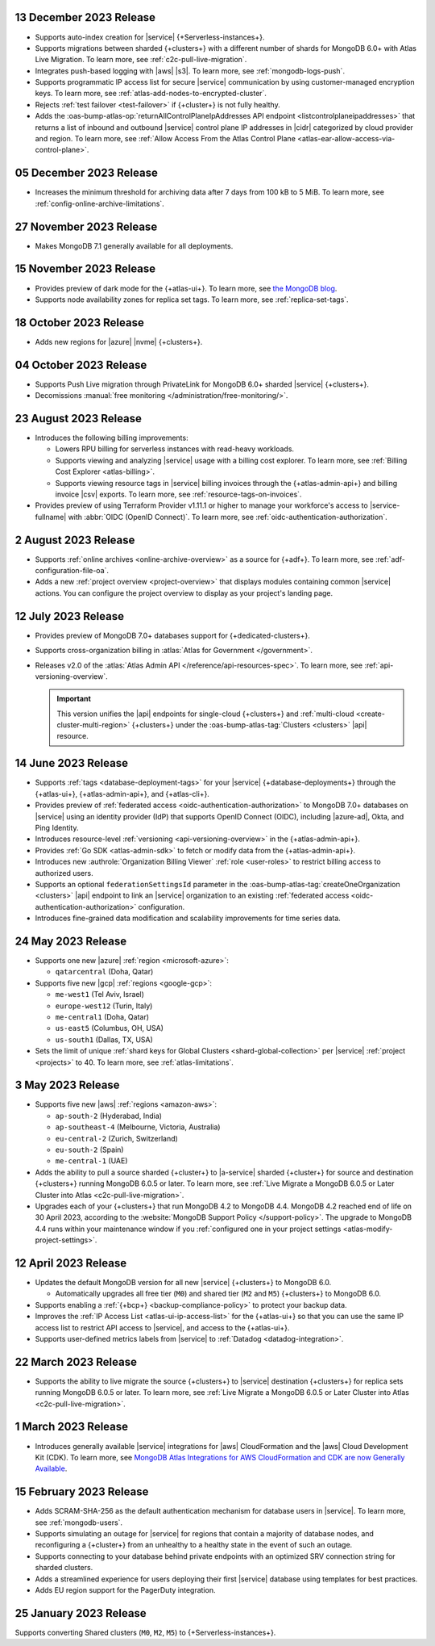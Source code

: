 .. _atlas_2023_13_12:

13 December 2023 Release
~~~~~~~~~~~~~~~~~~~~~~~~

- Supports auto-index creation for |service| {+Serverless-instances+}.
- Supports migrations between sharded {+clusters+} with a different
  number of shards for MongoDB 6.0+ with Atlas Live Migration. To learn
  more, see :ref:`c2c-pull-live-migration`.
- Integrates push-based logging with |aws| |s3|. To learn more, see :ref:`mongodb-logs-push`.
- Supports programmatic IP access list for secure |service| communication
  by using customer-managed encryption keys. To learn more, see :ref:`atlas-add-nodes-to-encrypted-cluster`.
- Rejects :ref:`test failover <test-failover>` if {+cluster+} is not fully healthy.
- Adds the :oas-bump-atlas-op:`returnAllControlPlaneIpAddresses API endpoint <listcontrolplaneipaddresses>`
  that returns a list of inbound and outbound |service| control plane IP
  addresses in |cidr| categorized by cloud provider and region. To learn more,
  see :ref:`Allow Access From the Atlas Control Plane <atlas-ear-allow-access-via-control-plane>`.


.. _atlas_2023_05_12:

05 December 2023 Release
~~~~~~~~~~~~~~~~~~~~~~~~

- Increases the minimum threshold for archiving data after 7 days from 100 kB to 5 MiB. 
  To learn more, see :ref:`config-online-archive-limitations`.

.. _atlas_2023_27_11:

27 November 2023 Release
~~~~~~~~~~~~~~~~~~~~~~~~

- Makes MongoDB 7.1 generally available for all deployments.

.. _atlas_2023_15_11:

15 November 2023 Release
~~~~~~~~~~~~~~~~~~~~~~~~

- Provides preview of dark mode for the {+atlas-ui+}. To learn more, 
  see `the MongoDB blog <https://www.mongodb.com/blog/post/dark-mode-for-atlas-now-available-public-preview>`__.
- Supports node availability zones for replica set tags. To learn more,
  see :ref:`replica-set-tags`.

.. _atlas_2023_10_18:

18 October 2023 Release 
~~~~~~~~~~~~~~~~~~~~~~~

- Adds new regions for |azure| |nvme| {+clusters+}. 

.. _atlas_2023_10_04:

04 October 2023 Release
~~~~~~~~~~~~~~~~~~~~~~~

- Supports Push Live migration through
  PrivateLink for MongoDB 6.0+ sharded |service| {+clusters+}. 
- Decomissions :manual:`free monitoring </administration/free-monitoring/>`.

.. _atlas_2023_08_23:

23 August 2023 Release
~~~~~~~~~~~~~~~~~~~~~~

- Introduces the following billing improvements: 

  - Lowers RPU billing for serverless instances with read-heavy
    workloads.
  - Supports viewing and analyzing |service| usage with a billing cost
    explorer. To learn more, see :ref:`Billing Cost Explorer
    <atlas-billing>`. 
  - Supports viewing resource tags in |service| billing invoices through
    the {+atlas-admin-api+} and billing invoice |csv| exports. To learn
    more, see :ref:`resource-tags-on-invoices`.

- Provides preview of using Terraform Provider v1.11.1 or higher to
  manage your workforce's access to |service-fullname| with :abbr:`OIDC
  (OpenID Connect)`. To learn more, see
  :ref:`oidc-authentication-authorization`.

.. _atlas_2023_08_02:

2 August 2023 Release
~~~~~~~~~~~~~~~~~~~~~

- Supports :ref:`online archives <online-archive-overview>` as a source
  for {+adf+}. To learn more, see
  :ref:`adf-configuration-file-oa`.
- Adds a new :ref:`project overview <project-overview>` that displays
  modules containing common |service| actions. You can configure the 
  project overview to display as your project's landing page.

.. _atlas_2023_07_12:

12 July 2023 Release
~~~~~~~~~~~~~~~~~~~~~

- Provides preview of MongoDB 7.0+ databases support for {+dedicated-clusters+}.
- Supports cross-organization billing in :atlas:`Atlas for Government </government>`.
- Releases v2.0 of the :atlas:`Atlas Admin API </reference/api-resources-spec>`. 
  To learn more, see :ref:`api-versioning-overview`.

  .. important:: 

     This version unifies the |api| endpoints for single-cloud {+clusters+}
     and :ref:`multi-cloud <create-cluster-multi-region>` {+clusters+}
     under the :oas-bump-atlas-tag:`Clusters <clusters>` |api| resource.

.. _atlas_2023_06_14:

14 June 2023 Release
~~~~~~~~~~~~~~~~~~~~~

- Supports :ref:`tags <database-deployment-tags>` for your |service|
  {+database-deployments+} through the {+atlas-ui+}, {+atlas-admin-api+},
  and {+atlas-cli+}.  
- Provides preview of :ref:`federated access
  <oidc-authentication-authorization>` to MongoDB 7.0+ databases on 
  |service| using an identity provider (IdP) that supports OpenID
  Connect (OIDC), including |azure-ad|, Okta, and Ping Identity.
- Introduces resource-level :ref:`versioning <api-versioning-overview>`
  in the {+atlas-admin-api+}.
- Provides :ref:`Go SDK <atlas-admin-sdk>` to fetch or modify data from
  the {+atlas-admin-api+}.
- Introduces new :authrole:`Organization Billing Viewer` :ref:`role
  <user-roles>` to restrict billing access to authorized users. 
- Supports an optional ``federationSettingsId`` parameter in the 
  :oas-bump-atlas-tag:`createOneOrganization <clusters>` |api|
  endpoint to link an |service| organization to an existing
  :ref:`federated access <oidc-authentication-authorization>`
  configuration.   
- Introduces fine-grained data modification and scalability improvements
  for time series data. 

.. _atlas_2023_05_24:

24 May 2023 Release
~~~~~~~~~~~~~~~~~~~~~

- Supports one new |azure| :ref:`region <microsoft-azure>`:

  - ``qatarcentral`` (Doha, Qatar)

- Supports five new |gcp| :ref:`regions <google-gcp>`:

  - ``me-west1`` (Tel Aviv, Israel)
  - ``europe-west12`` (Turin, Italy)
  - ``me-central1`` (Doha, Qatar)
  - ``us-east5`` (Columbus, OH, USA)
  - ``us-south1`` (Dallas, TX, USA)

- Sets the limit of unique :ref:`shard keys for Global Clusters <shard-global-collection>`
  per |service| :ref:`project <projects>` to 40.
  To learn more, see :ref:`atlas-limitations`.

.. _atlas_2023_05_03:

3 May 2023 Release
~~~~~~~~~~~~~~~~~~~

- Supports five new |aws| :ref:`regions <amazon-aws>`:

  - ``ap-south-2`` (Hyderabad, India)
  - ``ap-southeast-4`` (Melbourne, Victoria, Australia)
  - ``eu-central-2`` (Zurich, Switzerland)
  - ``eu-south-2`` (Spain)
  - ``me-central-1`` (UAE)

- Adds the ability to pull a source sharded {+cluster+} to |a-service|
  sharded {+cluster+} for source and destination {+clusters+} running
  MongoDB 6.0.5 or later. To learn more, see :ref:`Live Migrate a MongoDB 6.0.5 or Later Cluster into Atlas
  <c2c-pull-live-migration>`.

- Upgrades each of your {+clusters+} that run MongoDB 4.2 to MongoDB 4.4.
  MongoDB 4.2 reached end of life on 30 April 2023, according to the
  :website:`MongoDB Support Policy </support-policy>`. The upgrade to
  MongoDB 4.4 runs within your maintenance window if you
  :ref:`configured one in your project settings <atlas-modify-project-settings>`.

.. _atlas_2023_04_12:

12 April 2023 Release
~~~~~~~~~~~~~~~~~~~~~

- Updates the default MongoDB version for all new |service| 
  {+clusters+} to MongoDB 6.0.
  
  - Automatically upgrades all free tier 
    (``M0``) and shared tier (``M2`` and ``M5``) {+clusters+} to 
    MongoDB 6.0.

- Supports enabling a :ref:`{+bcp+} <backup-compliance-policy>` to 
  protect your backup data.

- Improves the :ref:`IP Access List <atlas-ui-ip-access-list>` for the 
  {+atlas-ui+} so that you can use the same IP access list to restrict 
  API access to |service|, and access to the {+atlas-ui+}.

- Supports user-defined metrics labels from |service| to :ref:`Datadog 
  <datadog-integration>`.

.. _atlas-2023_03__22:

22 March 2023 Release
~~~~~~~~~~~~~~~~~~~~~

- Supports the ability to live migrate the source {+clusters+} to |service|
  destination {+clusters+} for replica sets running MongoDB 6.0.5 or later.
  To learn more, see :ref:`Live Migrate a MongoDB 6.0.5 or Later Cluster into Atlas
  <c2c-pull-live-migration>`.

.. _atlas_2023_03_01:

1 March 2023 Release
~~~~~~~~~~~~~~~~~~~~

- Introduces generally available |service| integrations for |aws| 
  CloudFormation and the |aws| Cloud Development Kit (CDK). To learn 
  more, see `MongoDB Atlas Integrations for AWS CloudFormation and CDK are now Generally Available <https://www.mongodb.com/blog/post/atlas-integrations-aws-cloud-formation-cdk-now-generally-available>`__.

.. _atlas_2023_02_15:

15 February 2023 Release
~~~~~~~~~~~~~~~~~~~~~~~~

- Adds SCRAM-SHA-256 as the default authentication mechanism for database
  users in |service|. To learn more, see :ref:`mongodb-users`.
- Supports simulating an outage for |service| for regions that contain a
  majority of database nodes, and reconfiguring a {+cluster+} from an
  unhealthy to a healthy state in the event of such an outage.
- Supports connecting to your database behind private endpoints with an
  optimized SRV connection string for sharded clusters.
- Adds a streamlined experience for users deploying their first |service|
  database using templates for best practices.
- Adds EU region support for the PagerDuty integration.
  
.. _atlas_2023_01_25:

25 January 2023 Release
~~~~~~~~~~~~~~~~~~~~~~~

Supports converting Shared clusters (``M0``, ``M2``, ``M5``) to {+Serverless-instances+}.

